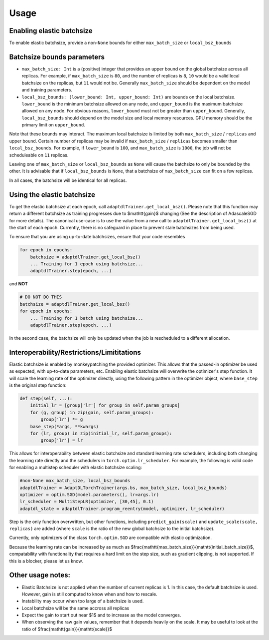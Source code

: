 
Usage
=====

Enabling elastic batchsize
--------------------------

To enable elastic batchsize, provide a non-\ ``None`` bounds for either ``max_batch_size`` or ``local_bsz_bounds``

Batchsize bounds parameters
---------------------------


* 
  ``max_batch_size: Int`` is a (positive) integer that provides an upper bound on the global batchsize across all replicas. For example, if ``max_batch_size`` is ``80``\ , and the number of replicas is ``8``\ , ``10`` would be a valid local batchsize on the replicas, but ``11`` would not be. Generally ``max_batch_size`` should be dependent on the model and training parameters.

* 
  ``local_bsz_bounds: (lower_bound: Int, upper_bound: Int)`` are bounds on the local batchsize. ``lower_bound`` is the minimum batchsize allowed on any node, and ``upper_bound`` is the maximum batchsize allowed on any node. For obvious reasons, ``lower_bound`` must not be greater than ``upper_bound``. Generally, ``local_bsz_bounds`` should depend on the model size and local memory resources. GPU memory should be the primary limit on ``upper_bound``.

Note that these bounds may interact. The maximum local batchsize is limited by both ``max_batch_size`` / ``replicas`` and upper bound. Certain number of replicas may be invalid if ``max_batch_size`` / ``replicas`` becomes smaller than ``local_bsz_bounds``. For example, if ``lower_bound`` is ``100``\ , and ``max_batch_size`` is ``1000``\ , the job will not be scheduleable on ``11`` replicas. 

Leaving one of ``max_batch_size`` or ``local_bsz_bounds`` as ``None`` will cause the batchsize to only be bounded by the other. It is advisable that if ``local_bsz_bounds`` is ``None``\ , that a batchsize of ``max_batch_size`` can fit on a few replicas.

In all cases, the batchsize will be identical for all replicas.

Using the elastic batchsize
---------------------------

To get the elastic batchsize at each epoch, call ``adaptdlTrainer.get_local_bsz()``. Please note that this function may return a different batchsize as training progresses due to $\mathtt{gain}$ changing (See the description of AdascaleSGD for more details). The canonical use-case is to use the value from a new call to ``adaptdlTrainer.get_local_bsz()`` at the start of each epoch. Currently, there is no safeguard in place to prevent stale batchsizes from being used.

To ensure that you are using up-to-date batchsizes, ensure that your code resembles

.. code-block::

   for epoch in epochs:
       batchsize = adaptdlTrainer.get_local_bsz()
       ... Training for 1 epoch using batchsize...
       adaptdlTrainer.step(epoch, ...)

and **NOT**

.. code-block::

   # DO NOT DO THIS
   batchsize = adaptdlTrainer.get_local_bsz()
   for epoch in epochs:
       ... Training for 1 batch using batchsize...
       adaptdlTrainer.step(epoch, ...)

In the second case, the batchsize will only be updated when the job is rescheduled to a different allocation. 

Interoperability/Restrictions/Limititations
-------------------------------------------

Elastic batchsize is enabled by monkeypatching the provided optimizer. This allows that the passed-in optimizer be used as expected, with up-to-date parameters, etc. Enabling elastic batchsize will overwrite the optimizer's step function. It will scale the learning rate of the optimizer directly, using the following pattern in the optimizer object, where ``base_step`` is the original step function:

.. code-block::

   def step(self, ...):
       initial_lr = [group['lr'] for group in self.param_groups]
       for (g, group) in zip(gain, self.param_groups):
           group['lr'] *= g
       base_step(*args, **kwargs)
       for (lr, group) in zip(initial_lr, self.param_groups):
           group['lr'] = lr

This allows for interoperability between elastic batchsize and standard learning rate schedulers, including both changing the learning rate directly and the schedulers in ``torch.optim.lr_scheduler``. For example, the following is valid code for enabling a multistep scheduler with elastic batchsize scaling:

.. code-block::

   #non-None max_batch_size, local_bsz_bounds
   adaptdlTrainer = AdaptDLTorchTrainer(args.bs, max_batch_size, local_bsz_bounds)
   optimizer = optim.SGD(model.parameters(), lr=args.lr)
   lr_scheduler = MultiStepLR(optimizer, [30,45], 0.1)
   adaptdl_state = adaptdlTrainer.program_reentry(model, optimizer, lr_scheduler)

Step is the only function overwritten, but other functions, including ``predict_gain(scale)`` and ``update_scale(scale, replicas)`` are added (where ``scale`` is the ratio of the new global batchsize to the initial batchsize).

Currently, only optimizers of the class ``torch.optim.SGD`` are compatible with elastic optimization.

Because the learning rate can be increased by as much as $\frac{\mathtt{max_batch_size}}{\mathtt{initial_batch_size}}$, compatability with functionality that requires a hard limit on the step size, such as gradient clipping, is not supported. If this is a blocker, please let us know.

Other usage notes:
------------------


* Elastic Batchsize is not applied when the number of current replicas is 1. In this case, the default batchsize is used. However, gain is still computed to know when and how to rescale.
* Instability may occur when too large of a batchsize is used.
* Local batchsize will be the same accross all replicas
* Expect the gain to start out near $1$ and to increase as the model converges.
* When observing the raw gain values, remember that it depends heavily on the scale. It may be useful to look at the ratio of $\frac{\mathtt{gain}}{\mathtt{scale}}$
